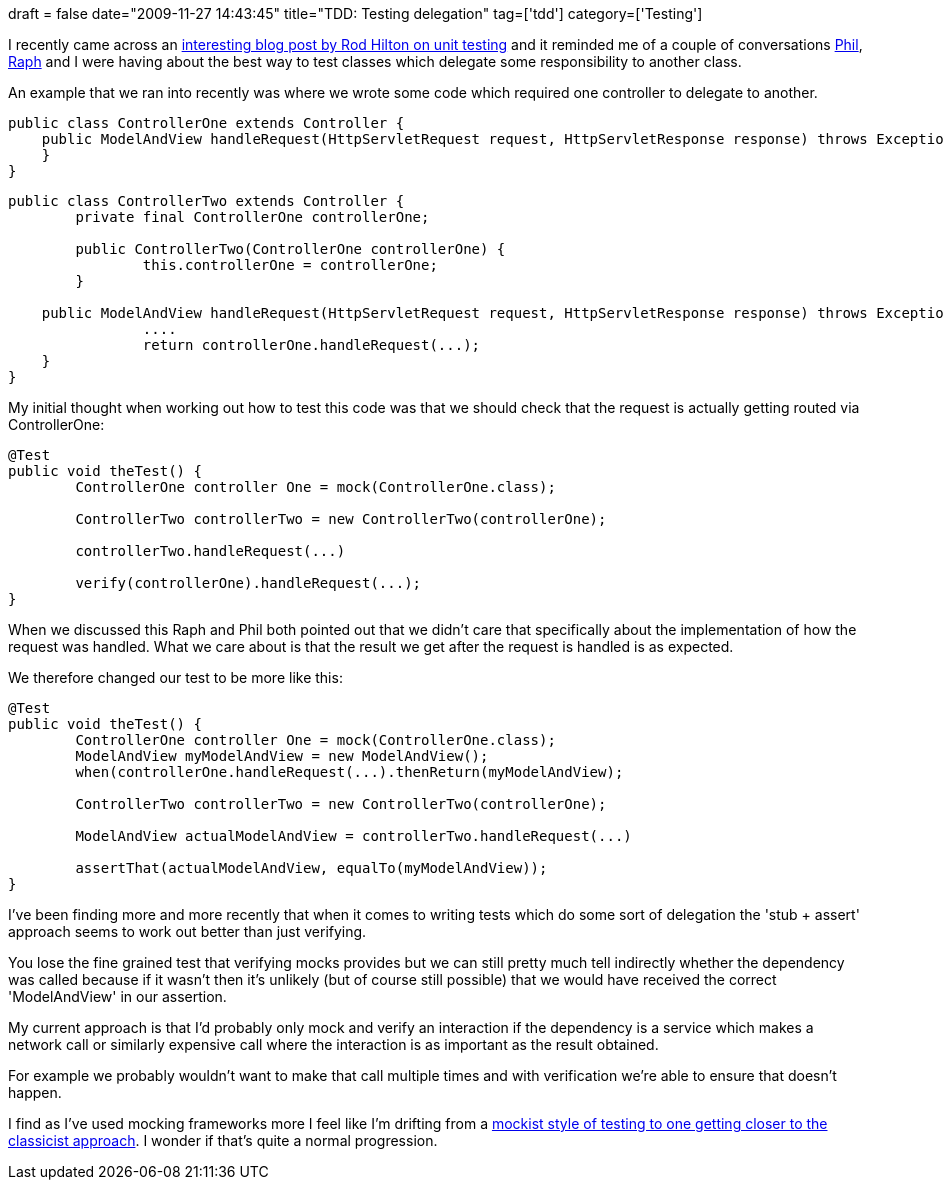 +++
draft = false
date="2009-11-27 14:43:45"
title="TDD: Testing delegation"
tag=['tdd']
category=['Testing']
+++

I recently came across an http://www.rallydev.com/engblog/2009/11/17/units-are-not-classes/[interesting blog post by Rod Hilton on unit testing] and it reminded me of a couple of conversations http://fragmental.tw/[Phil], http://twitter.com/raphscallion[Raph] and I were having about the best way to test classes which delegate some responsibility to another class.

An example that we ran into recently was where we wrote some code which required one controller to delegate to another.

[source,java]
----

public class ControllerOne extends Controller {
    public ModelAndView handleRequest(HttpServletRequest request, HttpServletResponse response) throws Exception {
    }
}
----

[source,java]
----

public class ControllerTwo extends Controller {
	private final ControllerOne controllerOne;
	
	public ControllerTwo(ControllerOne controllerOne) {
		this.controllerOne = controllerOne;
	}

    public ModelAndView handleRequest(HttpServletRequest request, HttpServletResponse response) throws Exception {
		....
		return controllerOne.handleRequest(...);
    }
}
----

My initial thought when working out how to test this code was that we should check that the request is actually getting routed via ControllerOne:

[source,java]
----

@Test
public void theTest() {
	ControllerOne controller One = mock(ControllerOne.class);

	ControllerTwo controllerTwo = new ControllerTwo(controllerOne);

	controllerTwo.handleRequest(...)

	verify(controllerOne).handleRequest(...);
}
----

When we discussed this Raph and Phil both pointed out that we didn't care that specifically about the implementation of how the request was handled. What we care about is that the result we get after the request is handled is as expected.

We therefore changed our test to be more like this:

[source,java]
----

@Test
public void theTest() {
	ControllerOne controller One = mock(ControllerOne.class);
	ModelAndView myModelAndView = new ModelAndView();
	when(controllerOne.handleRequest(...).thenReturn(myModelAndView);

	ControllerTwo controllerTwo = new ControllerTwo(controllerOne);

	ModelAndView actualModelAndView = controllerTwo.handleRequest(...)

	assertThat(actualModelAndView, equalTo(myModelAndView));
}
----

I've been finding more and more recently that when it comes to writing tests which do some sort of delegation the 'stub + assert' approach seems to work out better than just verifying.

You lose the fine grained test that verifying mocks provides but we can still pretty much tell indirectly whether the dependency was called because if it wasn't then it's unlikely (but of course still possible) that we would have received the correct 'ModelAndView' in our assertion.

My current approach is that I'd probably only mock and verify an interaction if the dependency is a service which makes a network call or similarly expensive call where the interaction is as important as the result obtained.

For example we probably wouldn't want to make that call multiple times and with verification we're able to ensure that doesn't happen.

I find as I've used mocking frameworks more I feel like I'm drifting from a http://martinfowler.com/articles/mocksArentStubs.html#ClassicalAndMockistTesting[mockist style of testing to one getting closer to the classicist approach]. I wonder if that's quite a normal progression.
